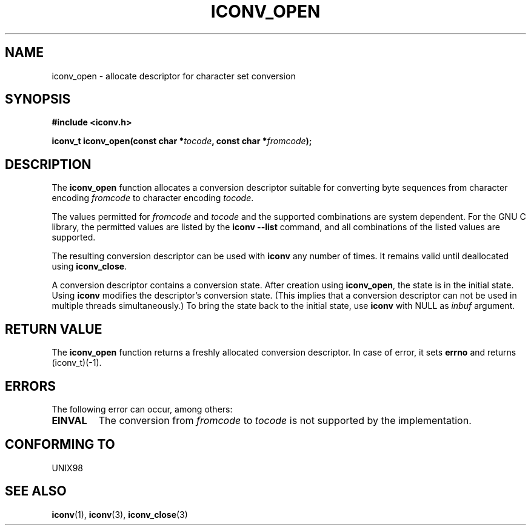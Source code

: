 .\" Copyright (c) Bruno Haible <haible@clisp.cons.org>
.\"
.\" This is free documentation; you can redistribute it and/or
.\" modify it under the terms of the GNU General Public License as
.\" published by the Free Software Foundation; either version 2 of
.\" the License, or (at your option) any later version.
.\"
.\" References consulted:
.\"   GNU glibc-2 source code and manual
.\"   OpenGroup's Single Unix specification http://www.UNIX-systems.org/online.html
.\"
.TH ICONV_OPEN 3  1999-11-27 "GNU" "Linux Programmer's Manual"
.SH NAME
iconv_open \- allocate descriptor for character set conversion
.SH SYNOPSIS
.nf
.B #include <iconv.h>
.sp
.BI "iconv_t iconv_open(const char *" tocode ", const char *" fromcode );
.fi
.SH DESCRIPTION
The \fBiconv_open\fP function allocates a conversion descriptor suitable
for converting byte sequences from character encoding \fIfromcode\fP to
character encoding \fItocode\fP.
.PP
The values permitted for \fIfromcode\fP and \fItocode\fP and the supported
combinations are system dependent. For the GNU C library, the permitted
values are listed by the \fBiconv --list\fP command, and all combinations
of the listed values are supported.
.PP
The resulting conversion descriptor can be used with \fBiconv\fP any number
of times. It remains valid until deallocated using \fBiconv_close\fP.
.PP
A conversion descriptor contains a conversion state. After creation using
\fBiconv_open\fP, the state is in the initial state. Using \fBiconv\fP
modifies the descriptor's conversion state. (This implies that a conversion
descriptor can not be used in multiple threads simultaneously.) To bring the
state back to the initial state, use \fBiconv\fP with NULL as \fIinbuf\fP
argument.
.SH "RETURN VALUE"
The \fBiconv_open\fP function returns a freshly allocated conversion
descriptor. In case of error, it sets \fBerrno\fP and returns (iconv_t)(-1).
.SH ERRORS
The following error can occur, among others:
.TP
.B EINVAL
The conversion from \fIfromcode\fP to \fItocode\fP is not supported by the
implementation.
.SH "CONFORMING TO"
UNIX98
.SH "SEE ALSO"
.BR iconv (1),
.BR iconv (3),
.BR iconv_close (3)
